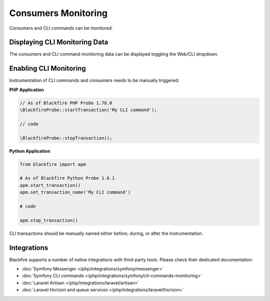 Consumers Monitoring
====================

.. include-twig:: `youtube-iframe`
    :title: introduction-to-blackfire
    :src: https://www.youtube-nocookie.com/embed/48uEe1dINNA?rel=0&showinfo=0&modestbranding=1&autoplay=0
    :width: 700px
    :height: 394px

Consumers and CLI commands can be monitored.

Displaying CLI Monitoring Data
------------------------------

The consumers and CLI command monitoring data can be displayed toggling the Web/CLI dropdown.

.. image:: ../images/monitoring/consumer_monitoring.gif

Enabling CLI Monitoring
-----------------------

Instrumentation of CLI commands and consumers needs to be manually triggered:

**PHP Application**

.. code-block:: php

    // As of Blackfire PHP Probe 1.78.0
    \BlackfireProbe::startTransaction('My CLI command');

    // code

    \BlackfireProbe::stopTransaction();

**Python Application**

.. code-block:: python

    from blackfire import apm

    # As of Blackfire Python Probe 1.6.1
    apm.start_transaction()
    apm.set_transaction_name('My CLI command')

    # code

    apm.stop_transaction()

CLI transactions should be manually named either before, during, or after the
Instrumentation.

Integrations
------------

Blackfire supports a number of native integrations with third-party tools.
Please check their dedicated documentation:

* :doc:`Symfony Messenger </php/integrations/symfony/messenger>`

* :doc:`Symfony CLI commands </php/integrations/symfony/cli-commands-monitoring>`

* :doc:`Laravel Artisan </php/integrations/laravel/artisan>`

* :doc:`Laravel Horizon and queue services </php/integrations/laravel/horizon>`
